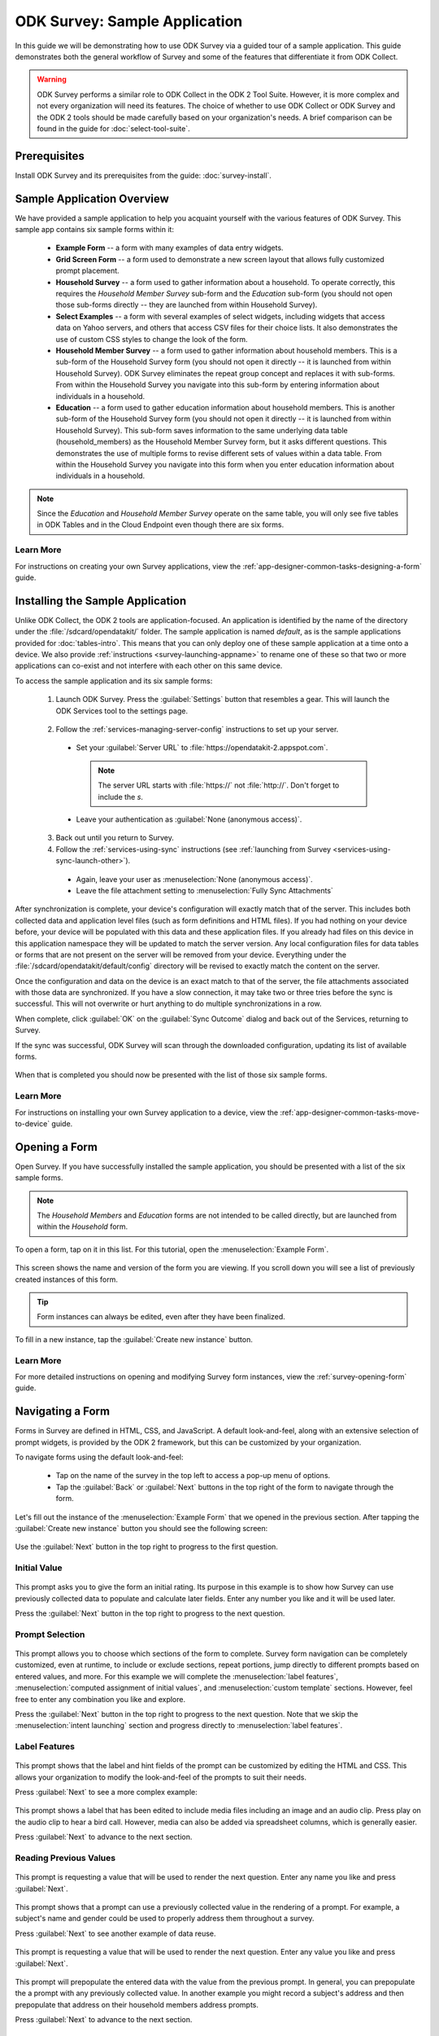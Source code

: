 .. spelling::
  prepopulate
  prepopulated

ODK Survey: Sample Application
====================================

.. _survey-sample-app:

In this guide we will be demonstrating how to use ODK Survey via a guided tour of a sample application. This guide demonstrates both the general workflow of Survey and some of the features that differentiate it from ODK Collect.

.. warning::

  ODK Survey performs a similar role to ODK Collect in the ODK 2 Tool Suite. However, it is more complex and not every organization will need its features. The choice of whether to use ODK Collect or ODK Survey and the ODK 2 tools should be made carefully based on your organization's needs. A brief comparison can be found in the guide for :doc:`select-tool-suite`.

.. _survey-sample-app-prereqs:

Prerequisites
--------------------

Install ODK Survey and its prerequisites from the guide: :doc:`survey-install`.

.. _survey-sample-app-overview:

Sample Application Overview
-------------------------------

We have provided a sample application to help you acquaint yourself with the various features of ODK Survey. This sample app contains six sample forms within it:

  - **Example Form** -- a form with many examples of data entry widgets.
  - **Grid Screen Form** -- a form used to demonstrate a new screen layout that allows fully customized prompt placement.
  - **Household Survey** -- a form used to gather information about a household. To operate correctly, this requires the *Household Member Survey* sub-form and the *Education* sub-form (you should not open those sub-forms directly -- they are launched from within Household Survey).
  - **Select Examples** -- a form with several examples of select widgets, including widgets that access data on Yahoo servers, and others that access CSV files for their choice lists. It also demonstrates the use of custom CSS styles to change the look of the form.
  - **Household Member Survey** -- a form used to gather information about household members. This is a sub-form of the Household Survey form (you should not open it directly -- it is launched from within Household Survey). ODK Survey eliminates the repeat group concept and replaces it with sub-forms. From within the Household Survey you navigate into this sub-form by entering information about individuals in a household.
  - **Education** -- a form used to gather education information about household members. This is another sub-form of the Household Survey form (you should not open it directly -- it is launched from within Household Survey). This sub-form saves information to the same underlying data table (household_members) as the Household Member Survey form, but it asks different questions. This demonstrates the use of multiple forms to revise different sets of values within a data table. From within the Household Survey you navigate into this form when you enter education information about individuals in a household.

.. note::

  Since the *Education* and *Household Member Survey* operate on the same table, you will only see five tables in ODK Tables and in the Cloud Endpoint even though there are six forms.

.. _survey-sample-app-overview-learn-more:

Learn More
~~~~~~~~~~~~~~~

For instructions on creating your own Survey applications, view the :ref:`app-designer-common-tasks-designing-a-form` guide.


.. _survey-sample-app-install:

Installing the Sample Application
--------------------------------------

Unlike ODK Collect, the ODK 2 tools are application-focused. An application is identified by the name of the directory under the :file:`/sdcard/opendatakit/` folder. The sample application is named *default*, as is the sample applications provided for :doc:`tables-intro`. This means that you can only deploy one of these sample application at a time onto a device. We also provide :ref:`instructions <survey-launching-appname>` to rename one of these so that two or more applications can co-exist and not interfere with each other on this same device.

To access the sample application and its six sample forms:

  1. Launch ODK Survey. Press the :guilabel:`Settings` button that resembles a gear. This will launch the ODK Services tool to the settings page.

    .. image:: /img/survey-sample-app/survey-settings-button.*
      :alt: Survey Setting Button
      :class: device-screen-vertical

  2. Follow the :ref:`services-managing-server-config` instructions to set up your server.

    - Set your :guilabel:`Server URL` to :file:`https://opendatakit-2.appspot.com`.

      .. note::

        The server URL starts with :file:`https://` not :file:`http://`. Don't forget to include the *s*.

    - Leave your authentication as :guilabel:`None (anonymous access)`.

  3. Back out until you return to Survey.
  4. Follow the :ref:`services-using-sync` instructions (see :ref:`launching from Survey <services-using-sync-launch-other>`).

    - Again, leave your user as :menuselection:`None (anonymous access)`.
    - Leave the file attachment setting to :menuselection:`Fully Sync Attachments`

After synchronization is complete, your device's configuration will exactly match that of the server. This includes both collected data and application level files (such as form definitions and HTML files). If you had nothing on your device before, your device will be populated with this data and these application files. If you already had files on this device in this application namespace they will be updated to match the server version. Any local configuration files for data tables or forms that are not present on the server will be removed from your device. Everything under the :file:`/sdcard/opendatakit/default/config` directory will be revised to exactly match the content on the server.

Once the configuration and data on the device is an exact match to that of the server, the file attachments associated with those data are synchronized. If you have a slow connection, it may take two or three tries before the sync is successful. This will not overwrite or hurt anything to do multiple synchronizations in a row.

When complete, click :guilabel:`OK` on the :guilabel:`Sync Outcome` dialog and back out of the Services, returning to Survey.

If the sync was successful, ODK Survey will scan through the downloaded configuration, updating its list of available forms.

  .. image:: /img/survey-sample-app/survey-scanning.*
    :alt: Survey Scanning Form Definitions
    :class: device-screen-vertical

When that is completed you should now be presented with the list of those six sample forms.

.. _survey-sample-app-installing-learn-more:

Learn More
~~~~~~~~~~~~~~~

For instructions on installing your own Survey application to a device, view the :ref:`app-designer-common-tasks-move-to-device` guide.

.. _survey-sample-app-open-form:

Opening a Form
-------------------------

Open Survey. If you have successfully installed the sample application, you should be presented with a list of the six sample forms.

  .. image:: /img/survey-sample-app/survey-sample-form-list.*
    :alt: Survey Displaying the List of Sample Forms
    :class: device-screen-vertical

.. note::

  The *Household Members* and *Education* forms are not intended to be called directly, but are launched from within the *Household* form.

To open a form, tap on it in this list. For this tutorial, open the :menuselection:`Example Form`.

  .. image:: /img/survey-sample-app/survey-example-home.*
    :alt: Survey Example Form
    :class: device-screen-vertical

This screen shows the name and version of the form you are viewing. If you scroll down you will see a list of previously created instances of this form.

.. tip::

  Form instances can always be edited, even after they have been finalized.

To fill in a new instance, tap the :guilabel:`Create new instance` button.

.. _survey-sample-app-opening-learn-more:

Learn More
~~~~~~~~~~~~~~~

For more detailed instructions on opening and modifying Survey form instances, view the :ref:`survey-opening-form` guide.

.. _survey-sample-app-navigating-form:

Navigating a Form
--------------------

Forms in Survey are defined in HTML, CSS, and JavaScript. A default look-and-feel, along with an extensive selection of prompt widgets, is provided by the ODK 2 framework, but this can be customized by your organization.

To navigate forms using the default look-and-feel:

  - Tap on the name of the survey in the top left to access a pop-up menu of options.
  - Tap the :guilabel:`Back` or :guilabel:`Next` buttons in the top right of the form to navigate through the form.

Let's fill out the instance of the :menuselection:`Example Form` that we opened in the previous section. After tapping the :guilabel:`Create new instance` button you should see the following screen:

  .. image:: /img/survey-sample-app/survey-example-start.*
    :alt: Survey Example Form Start Screen
    :class: device-screen-vertical

Use the :guilabel:`Next` button in the top right to progress to the first question.

.. _survey-sample-app-initial-value:

Initial Value
~~~~~~~~~~~~~~~~~~~

  .. image:: /img/survey-sample-app/survey-example-initial-rating.*
    :alt: Survey Example Form Initial Rating
    :class: device-screen-vertical

This prompt asks you to give the form an initial rating. Its purpose in this example is to show how Survey can use previously collected data to populate and calculate later fields. Enter any number you like and it will be used later.

Press the :guilabel:`Next` button in the top right to progress to the next question.

.. _survey-sample-app-prompt-selection:

Prompt Selection
~~~~~~~~~~~~~~~~~~~

  .. image:: /img/survey-sample-app/survey-example-prompt-selection.*
    :alt: Survey Example Form Prompt Selection
    :class: device-screen-vertical

This prompt allows you to choose which sections of the form to complete. Survey form navigation can be completely customized, even at runtime, to include or exclude sections, repeat portions, jump directly to different prompts based on entered values, and more. For this example we will complete the :menuselection:`label features`, :menuselection:`computed assignment of initial values`, and :menuselection:`custom template` sections. However, feel free to enter any combination you like and explore.

Press the :guilabel:`Next` button in the top right to progress to the next question. Note that we skip the :menuselection:`intent launching` section and progress directly to :menuselection:`label features`.

.. _survey-sample-app-label-features:

Label Features
~~~~~~~~~~~~~~~~~~

  .. image:: /img/survey-sample-app/survey-example-label-html.*
    :alt: Survey Example Form Label Customization
    :class: device-screen-vertical

This prompt shows that the label and hint fields of the prompt can be customized by editing the HTML and CSS. This allows your organization to modify the look-and-feel of the prompts to suit their needs.

Press :guilabel:`Next` to see a more complex example:

  .. image:: /img/survey-sample-app/survey-example-label-media.*
    :alt: Survey Example Form Label Customization
    :class: device-screen-vertical

This prompt shows a label that has been edited to include media files including an image and an audio clip. Press play on the audio clip to hear a bird call. However, media can also be added via spreadsheet columns, which is generally easier.

Press :guilabel:`Next` to advance to the next section.

.. _survey-sample-app-reuse-values:

Reading Previous Values
~~~~~~~~~~~~~~~~~~~~~~~~~~~~

  .. image:: /img/survey-sample-app/survey-example-name-prompt.*
    :alt: Survey Example Form Name Prompt
    :class: device-screen-vertical

This prompt is requesting a value that will be used to render the next question. Enter any name you like and press :guilabel:`Next`.

  .. image:: /img/survey-sample-app/survey-example-name-use.*
    :alt: Survey Example Form Name Used
    :class: device-screen-vertical

This prompt shows that a prompt can use a previously collected value in the rendering of a prompt. For example, a subject's name and gender could be used to properly address them throughout a survey.

Press :guilabel:`Next` to see another example of data reuse.

  .. image:: /img/survey-sample-app/survey-example-coffee-prompt.*
    :alt: Survey Example Form Coffee Prompt
    :class: device-screen-vertical

This prompt is requesting a value that will be used to render the next question. Enter any value you like and press :guilabel:`Next`.

  .. image:: /img/survey-sample-app/survey-example-coffee-autofill.*
    :alt: Survey Example Form Coffee Autofill
    :class: device-screen-vertical

This prompt will prepopulate the entered data with the value from the previous prompt. In general, you can prepopulate the a prompt with any previously collected value. In another example you might record a subject's address and then prepopulate that address on their household members address prompts.

Press :guilabel:`Next` to advance to the next section.

.. _survey-sample-app-custom-template:

Custom Template
~~~~~~~~~~~~~~~~~~~~~~~~~~~~~~~~~

  .. image:: /img/survey-sample-app/survey-example-graph-prompt.*
    :alt: Survey Example Form Graph Prompt
    :class: device-screen-vertical

This prompt is requesting data that will be used in the next prompt to render a custom template. We will also use this to demonstrate constraints. Enter an age that is greater than 20 and press :guilabel:`Next`.

  .. image:: /img/survey-sample-app/survey-example-graph-validate.*
    :alt: Survey Example Form Graph Validate
    :class: device-screen-vertical

Survey will not allow you to progress until you've entered a valid value. This validation can be done dynamically as well. For example, you could have a running average of crop heights you have measured, and disallow crop heights that differ by more than three standard deviations.

Enter a valid age, weight, and height, and press :guilabel:`Next`.

  .. image:: /img/survey-sample-app/survey-example-graph-render.*
    :alt: Survey Example Form Graph Render
    :class: device-screen-vertical

This prompt will show the data point you entered in the previous prompt, rendered on a plot of average weights. This is a custom prompt defined in JavaScript for this example, it is not a default display option provided by the ODK 2 framework. It demonstrates that Survey can be customized to whatever level your organization requires without the effort of rewriting and recompiling the Android tools.

Press :guilabel:`Next` to advance to the next section.

.. _survey-sample-app-update-value:

Update Value
~~~~~~~~~~~~~~~~~~~~~~~~~~~~~~~~~

  .. image:: /img/survey-sample-app/survey-example-update-value.*
    :alt: Survey Example Form Update Value
    :class: device-screen-vertical

This prompt is prepopulated from the initial value we entered in the first prompt. Whatever you entered for that field will be filled in here. Updating this field will update the value in the database.

This was the final prompt for this example. Press :guilabel:`Next` to advance to the final screen of the form.

.. _survey-sample-app-complete:

Complete Form Instance
~~~~~~~~~~~~~~~~~~~~~~~~~~~~~~~~~

  .. image:: /img/survey-sample-app/survey-example-finish.*
    :alt: Survey Example Form Complete
    :class: device-screen-vertical

This screen tells you that you have reached the end of the form. This **does not** mean that you have entered data for every field. In this example we skipped the majority of the questions. From here you can navigate backwards and update any of your previous answers. You can also use the button in the upper left to navigate to previous questions or leave the form instance.

.. warning::

  Updating answers may cause later prompts to render differently or be invalidated.

To save the form instance, either press :guilabel:`Finalize` or :guilabel:`Incomplete`.

  - :guilabel:`Finalize` will mark the form as *Finalized* and indicate that this instance is completed.
  - :guilabel:`Incomplete` will mark the form as *Incomplete* and indicate that this form should be revisited and completed in the future. Use this option to save your progress if you have to pause while filling out a form.

After pressing one of the above options you will be returned to the Survey home-screen. If you select :menuselection:`Example Form` again you will see this form instance at the top of the list of previously saved instances, with the date you saved it and the state you chose.

.. _survey-sample-app-navigating-learn-more:

Learn More
~~~~~~~~~~~~~~~

For more detailed instructions on navigating Survey forms, view the :ref:`survey-navigating` guide.


.. _suvey-sample-app-explore:

Explore the Sample Application
---------------------------------

This concludes the guided tour of the sample application for Survey. However, this is far from a complete reference. Please continue to explore the different forms and prompts to learn more about the tool's capabilities.

You can find a more detailed user guide for Survey here: :doc:`survey-using`. And you can find a more detailed guide to managing Survey for Deployment Architects here: :doc:`survey-managing`. You can also find the sample forms shown in this tutorial in the Github repository for `App Designer <https://github.com/opendatakit/app-designer/>`_.
